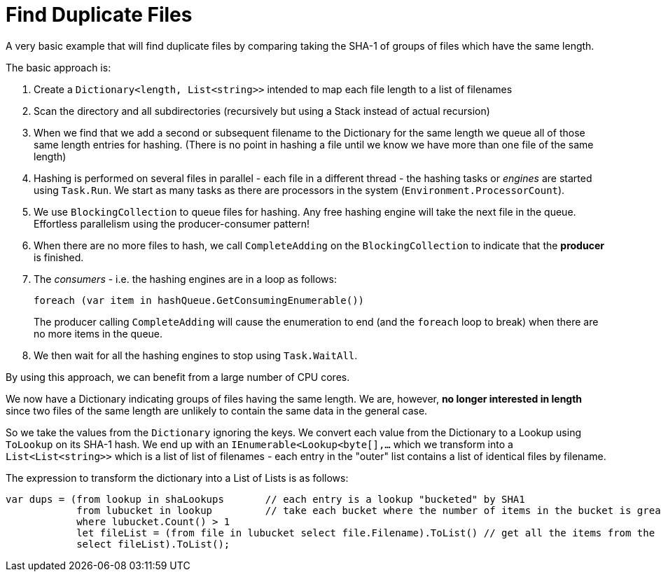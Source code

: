 = Find Duplicate Files

A very basic example that will find duplicate files by comparing taking the SHA-1 of groups of files which have the same length.

The basic approach is:

. Create a `Dictionary<length, List<string>>` intended to map each file length to a list of filenames
. Scan the directory and all subdirectories (recursively but using a Stack instead of actual recursion)
. When we find that we add a second or subsequent filename to the Dictionary for the same length we queue all of those same
length entries for hashing. (There is no point in hashing a file until we know we have more than one file of the same length)
. Hashing is performed on several files in parallel - each file in a different thread - the hashing tasks or _engines_ are started using `Task.Run`.
We start as many tasks as there are processors in the system (`Environment.ProcessorCount`).
. We use `BlockingCollection` to queue files for hashing. Any free hashing engine will take the next file in the queue. Effortless
parallelism using the producer-consumer pattern!
. When there are no more files to hash, we call `CompleteAdding` on the `BlockingCollection` to indicate that the **producer** is finished.
. The _consumers_ - i.e. the hashing engines are in a loop as follows:
+
[source,c#]
----
foreach (var item in hashQueue.GetConsumingEnumerable())
---- 
+
The producer calling `CompleteAdding` will cause the enumeration to end (and the `foreach` loop to break) when there are no more items in the queue.

. We then wait for all the hashing engines to stop using `Task.WaitAll`.

By using this approach, we can benefit from a large number of CPU cores.

We now have a Dictionary indicating groups of files having the same length. We are, however, **no longer interested in length** since 
two files of the same length are unlikely to contain the same data in the general case.

So we take the values from the `Dictionary` ignoring the keys. We convert each value from the Dictionary to a Lookup using `ToLookup`
on its SHA-1 hash. We end up with an `IEnumerable<Lookup<byte[],...` which we transform into a `List<List<string>>` which is
a list of list of filenames - each entry in the "outer" list contains a list of identical files by filename.

The expression to transform the dictionary into a List of Lists is as follows:

[source,c#]
----
var dups = (from lookup in shaLookups       // each entry is a lookup "bucketed" by SHA1
            from lubucket in lookup         // take each bucket where the number of items in the bucket is greater than 1
            where lubucket.Count() > 1
            let fileList = (from file in lubucket select file.Filename).ToList() // get all the items from the bucket, but we want ONLY THE FILENAME for each item
            select fileList).ToList();
----



